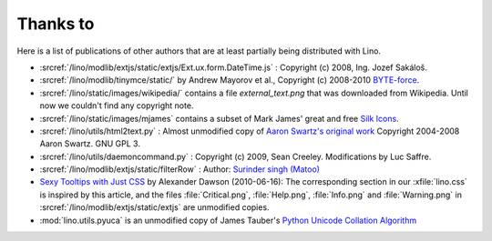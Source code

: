 =========
Thanks to
=========


Here is a list of publications of other authors that are at least partially
being distributed with Lino.

- :srcref:`/lino/modlib/extjs/static/extjs/Ext.ux.form.DateTime.js` :
  Copyright (c) 2008, Ing. Jozef Sakáloš.

- :srcref:`/lino/modlib/tinymce/static/` by Andrew Mayorov et al.,
  Copyright (c) 2008-2010 `BYTE-force <http://www.byte-force.com>`_.

- :srcref:`/lino/static/images/wikipedia/` contains
  a file `external_text.png` that was downloaded from Wikipedia.
  Until now we couldn't find any copyright note.

- :srcref:`/lino/static/images/mjames` contains
  a subset of Mark James' great and free
  `Silk Icons <http://www.famfamfam.com/lab/icons/silk/>`_.

- :srcref:`/lino/utils/html2text.py` :
  Almost unmodified copy of
  `Aaron Swartz's original work <http://www.aaronsw.com/2002/html2text>`_
  Copyright 2004-2008 Aaron Swartz.
  GNU GPL 3.

- :srcref:`/lino/utils/daemoncommand.py` :
  Copyright (c) 2009, Sean Creeley.
  Modifications by Luc Saffre.

- :srcref:`/lino/modlib/extjs/static/filterRow` :
  Author: `Surinder singh (Matoo)
  <http://www.sencha.com/forum/member.php?75710-Surinder-singh>`_

- `Sexy Tooltips with Just CSS
  <https://www.webpagefx.com/blog/web-design/css-only-tooltips/>`_
  by Alexander Dawson (2010-06-16):
  The corresponding section in our
  :xfile:`lino.css`
  is inspired by this article, and the
  files :file:`Critical.png`,  :file:`Help.png`,
  :file:`Info.png` and :file:`Warning.png`
  in  :srcref:`/lino/modlib/extjs/static/extjs`
  are unmodified copies.

- :mod:`lino.utils.pyuca`
  is an unmodified copy of James Tauber's
  `Python Unicode Collation Algorithm
  <http://jtauber.com/blog/2006/02/13/bug_fix_to_python_unicode_collation_algorithm/>`_
